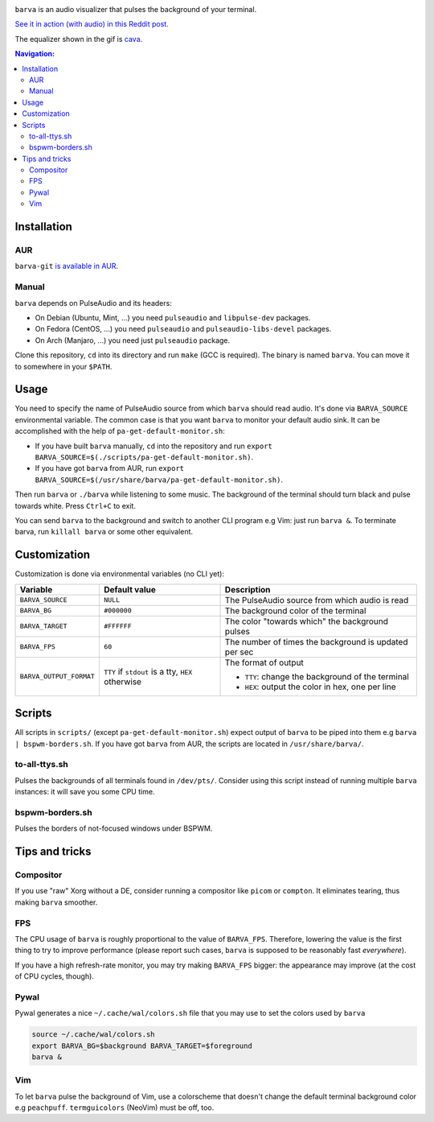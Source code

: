 .. image:: example.gif

``barva`` is an audio visualizer that pulses the background of your terminal.

`See it in action (with audio) in this Reddit post.
<https://www.reddit.com/r/unixporn/comments/ha9q9q/oc_audio_visualizer_that_pulses_the_background_of/>`_

The equalizer shown in the gif is `cava <https://github.com/karlstav/cava>`_.

.. contents:: Navigation:
   :backlinks: none

============
Installation
============

---
AUR
---

``barva-git`` `is available in AUR <https://aur.archlinux.org/packages/barva-git/>`_.

------
Manual
------

``barva`` depends on PulseAudio and its headers:

* On Debian (Ubuntu, Mint, ...) you need ``pulseaudio`` and ``libpulse-dev`` packages.
* On Fedora (CentOS, ...) you need ``pulseaudio`` and ``pulseaudio-libs-devel`` packages.
* On Arch (Manjaro, ...) you need just ``pulseaudio`` package.

Clone this repository, ``cd`` into its directory and run ``make`` (GCC is required).
The binary is named ``barva``. You can move it to somewhere in your ``$PATH``.

=====
Usage
=====

You need to specify the name of PulseAudio source from which ``barva`` should read audio.
It's done via ``BARVA_SOURCE`` environmental variable. The common case is that you want
``barva`` to monitor your default audio sink. It can be accomplished with the help of
``pa-get-default-monitor.sh``:

* If you have built ``barva`` manually, ``cd`` into the repository and run
  ``export BARVA_SOURCE=$(./scripts/pa-get-default-monitor.sh)``.
* If you have got ``barva`` from AUR, run
  ``export BARVA_SOURCE=$(/usr/share/barva/pa-get-default-monitor.sh)``.

Then run ``barva`` or ``./barva`` while listening to some music. The background of
the terminal should turn black and pulse towards white. Press ``Ctrl+C`` to exit.

You can send ``barva`` to the background and switch to another CLI program e.g Vim:
just run ``barva &``. To terminate barva, run ``killall barva`` or some other equivalent.

=============
Customization
=============

Customization is done via environmental variables (no CLI yet):

+-------------------------+-------------------------+-------------------------------+
| Variable                | Default value           | Description                   |
+=========================+=========================+===============================+
| ``BARVA_SOURCE``        | ``NULL``                | The PulseAudio source from    |
|                         |                         | which audio is read           |
+-------------------------+-------------------------+-------------------------------+
| ``BARVA_BG``            | ``#000000``             | The background color of the   |
|                         |                         | terminal                      |
+-------------------------+-------------------------+-------------------------------+
| ``BARVA_TARGET``        | ``#FFFFFF``             | The color "towards which" the |
|                         |                         | background pulses             |
+-------------------------+-------------------------+-------------------------------+
| ``BARVA_FPS``           | ``60``                  | The number of times the       |
|                         |                         | background is updated per sec |
+-------------------------+-------------------------+-------------------------------+
| ``BARVA_OUTPUT_FORMAT`` | ``TTY`` if ``stdout`` is| The format of output          |
|                         | a tty, ``HEX`` otherwise|                               |
|                         |                         | * ``TTY``: change the         |
|                         |                         |   background of the terminal  |
|                         |                         | * ``HEX``: output the color in|
|                         |                         |   hex, one per line           |
+-------------------------+-------------------------+-------------------------------+

=======
Scripts
=======

All scripts in ``scripts/`` (except ``pa-get-default-monitor.sh``)
expect output of ``barva`` to be piped into them e.g ``barva | bspwm-borders.sh``.
If you have got ``barva`` from AUR, the scripts are located in ``/usr/share/barva/``.

--------------
to-all-ttys.sh
--------------

Pulses the backgrounds of all terminals found in ``/dev/pts/``. Consider using this
script instead of running multiple ``barva`` instances: it will save you some CPU time.

----------------
bspwm-borders.sh
----------------

Pulses the borders of not-focused windows under BSPWM.

===============
Tips and tricks
===============

----------
Compositor
----------

If you use "raw" Xorg without a DE, consider running a compositor like ``picom`` or
``compton``. It eliminates tearing, thus making ``barva`` smoother.

---
FPS
---

The CPU usage of ``barva`` is roughly proportional to the value of ``BARVA_FPS``.
Therefore, lowering the value is the first thing to try to improve performance
(please report such cases, ``barva`` is supposed to be reasonably fast *everywhere*).

If you have a high refresh-rate monitor, you may try making ``BARVA_FPS`` bigger:
the appearance may improve (at the cost of CPU cycles, though).

-----
Pywal
-----

Pywal generates a nice ``~/.cache/wal/colors.sh`` file that you may use to set
the colors used by ``barva``

.. code-block:: bash

    source ~/.cache/wal/colors.sh  
    export BARVA_BG=$background BARVA_TARGET=$foreground
    barva &

---
Vim
---

To let ``barva`` pulse the background of Vim, use a colorscheme that doesn't change
the default terminal background color e.g ``peachpuff``.
``termguicolors`` (NeoVim) must be off, too.
